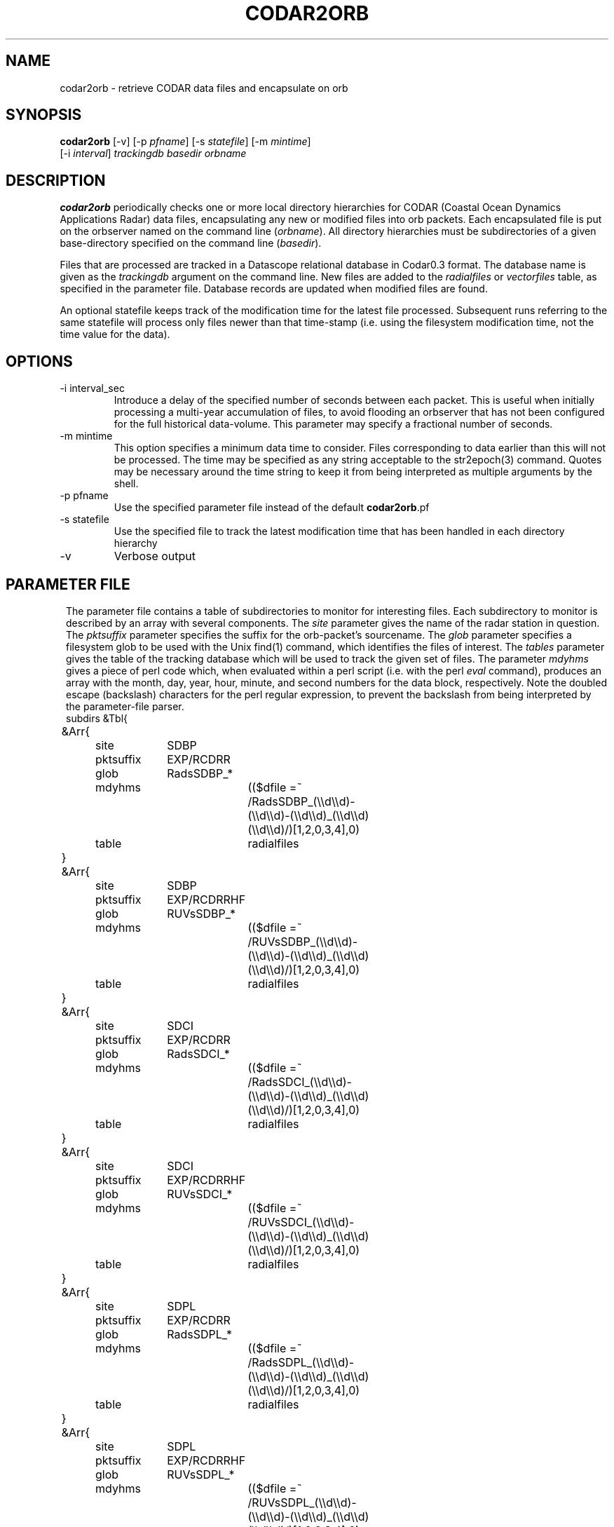.TH CODAR2ORB 1 "$Date: 2004/01/28 19:04:27 $"
.SH NAME
codar2orb \- retrieve CODAR data files and encapsulate on orb
.SH SYNOPSIS
.nf
\fBcodar2orb \fP[-v] [-p \fIpfname\fP] [-s \fIstatefile\fP] [-m \fImintime\fP]
                [-i \fI interval\fP] \fItrackingdb\fP \fIbasedir\fP \fIorbname\fP
.fi
.SH DESCRIPTION
\fBcodar2orb\fP periodically checks one or more local directory hierarchies
for CODAR (Coastal Ocean Dynamics Applications Radar) data files, 
encapsulating any new or modified files into 
orb packets. Each encapsulated file is put on the orbserver named on the 
command line (\fIorbname\fP). All directory hierarchies must be subdirectories of a 
given base-directory specified on the command line (\fIbasedir\fP).

Files that are processed are tracked in a Datascope relational database
in Codar0.3 format. The database name is given as the \fItrackingdb\fP argument 
on the command line. New files are added to the \fIradialfiles\fP or \fIvectorfiles\fP
table, as specified in the parameter file. Database records are updated when
modified files are found.

An optional statefile keeps track of the modification time for the latest 
file processed. Subsequent runs referring to the same statefile will process 
only files newer than that time-stamp (i.e. using the filesystem modification 
time, not the time value for the data).

.SH OPTIONS
.IP "-i interval_sec"
Introduce a delay of the specified number of seconds between each packet. 
This is useful when initially processing a multi-year accumulation of 
files, to avoid flooding an orbserver that has not been configured for the full 
historical data-volume. This parameter may specify a fractional number of 
seconds.

.IP "-m mintime"
This option specifies a minimum data time to consider. Files corresponding 
to data earlier than this will not be processed. The time may be specified 
as any string acceptable to the str2epoch(3) command. Quotes may be necessary 
around the time string to keep it from being interpreted as multiple arguments 
by the shell. 

.IP "-p pfname"
Use the specified parameter file instead of the default \fBcodar2orb\fP.pf

.IP "-s statefile"
Use the specified file to track the latest modification time
that has been handled in each directory hierarchy

.IP -v
Verbose output

.SH PARAMETER FILE
.ft CW
.in 2c
The parameter file contains a table of subdirectories to monitor for 
interesting files. Each subdirectory to monitor is described by an array
with several components. The \fIsite\fP parameter gives the name of the 
radar station in question. The \fIpktsuffix\fP parameter specifies the 
suffix for the orb-packet's sourcename. The \fIglob\fP parameter specifies 
a filesystem glob to be used with the Unix find(1) command, which identifies
the files of interest. The \fItables\fP parameter gives the table of the 
tracking database which will be used to track the given set of files. 
The parameter \fImdyhms\fP gives a piece of perl code which, when evaluated 
within a perl script (i.e. with the perl \fIeval\fP command), produces 
an array with the month, day, year, hour, minute, and second numbers for the 
data block, respectively. Note the doubled escape (backslash) characters
for the perl regular expression, to prevent the backslash from being interpreted
by the parameter-file parser. 
.nf
subdirs &Tbl{
	&Arr{
		site		SDBP
		pktsuffix	EXP/RCDRR	
		glob		RadsSDBP_*	
		mdyhms		(($dfile =~ /RadsSDBP_(\\\\d\\\\d)-(\\\\d\\\\d)-(\\\\d\\\\d)_(\\\\d\\\\d)(\\\\d\\\\d)/)[1,2,0,3,4],0)
		table		radialfiles
	}
	&Arr{
		site		SDBP	
		pktsuffix	EXP/RCDRRHF	
		glob		RUVsSDBP_*
		mdyhms		(($dfile =~ /RUVsSDBP_(\\\\d\\\\d)-(\\\\d\\\\d)-(\\\\d\\\\d)_(\\\\d\\\\d)(\\\\d\\\\d)/)[1,2,0,3,4],0)
		table		radialfiles
	}
	&Arr{
		site		SDCI	
		pktsuffix	EXP/RCDRR	
		glob		RadsSDCI_*	
		mdyhms		(($dfile =~ /RadsSDCI_(\\\\d\\\\d)-(\\\\d\\\\d)-(\\\\d\\\\d)_(\\\\d\\\\d)(\\\\d\\\\d)/)[1,2,0,3,4],0)
		table		radialfiles
	}
	&Arr{
		site		SDCI	
		pktsuffix	EXP/RCDRRHF	
		glob		RUVsSDCI_*
		mdyhms		(($dfile =~ /RUVsSDCI_(\\\\d\\\\d)-(\\\\d\\\\d)-(\\\\d\\\\d)_(\\\\d\\\\d)(\\\\d\\\\d)/)[1,2,0,3,4],0)
		table		radialfiles
	}
	&Arr{
		site		SDPL	
		pktsuffix	EXP/RCDRR	
		glob		RadsSDPL_*	
		mdyhms		(($dfile =~ /RadsSDPL_(\\\\d\\\\d)-(\\\\d\\\\d)-(\\\\d\\\\d)_(\\\\d\\\\d)(\\\\d\\\\d)/)[1,2,0,3,4],0)
		table		radialfiles
	}
	&Arr{
		site		SDPL	
		pktsuffix	EXP/RCDRRHF	
		glob		RUVsSDPL_*
		mdyhms		(($dfile =~ /RUVsSDPL_(\\\\d\\\\d)-(\\\\d\\\\d)-(\\\\d\\\\d)_(\\\\d\\\\d)(\\\\d\\\\d)/)[1,2,0,3,4],0)
		table		radialfiles
	}
	&Arr{
		site		UABC	
		pktsuffix	EXP/RCDRR	
		glob		RadsUABC_*	
		mdyhms		(($dfile =~ /RadsUABC_(\\\\d\\\\d)-(\\\\d\\\\d)-(\\\\d\\\\d)_(\\\\d\\\\d)(\\\\d\\\\d)/)[1,2,0,3,4],0)
		table		radialfiles
	}
	&Arr{
		site		UABC	
		pktsuffix	EXP/RCDRRHF	
		glob		RUVsUABC_*
		mdyhms		(($dfile =~ /RUVsUABC_(\\\\d\\\\d)-(\\\\d\\\\d)-(\\\\d\\\\d)_(\\\\d\\\\d)(\\\\d\\\\d)/)[1,2,0,3,4],0)
		table		radialfiles
	}
	&Arr{
		site		SDLJ	
		pktsuffix	EXP/RCDRVHF	
		glob		Tot_SDLJ_*.mat
		mdyhms		(($dfile =~ /Tot_SDLJ_(\\\\d\\\\d\\\\d\\\\d)(\\\\d\\\\d)(\\\\d\\\\d).(\\\\d\\\\d)(\\\\d\\\\d).mat/)[1,2,0,3,4],0)
		table		vectorfiles
	}
}
.fi
.in
.ft R
.SH EXAMPLE
.ft CW
.in 2c
.nf

.ne 5
%\fB codar2orb -m '1/24/04' -v codarstuff /angel0/CodarData/Data :\fP
Creating tracking-database codarstuff
Executing: find /angel0/CodarData/Data  -name 'RadsSDBP_*' -print
Processing RadsSDBP_04-01-24_0000, timestamped  1/24/2004   0:00:00.000
Processing RadsSDBP_04-01-24_0100, timestamped  1/24/2004   1:00:00.000
Processing RadsSDBP_04-01-24_0200, timestamped  1/24/2004   2:00:00.000
Processing RadsSDBP_04-01-24_0300, timestamped  1/24/2004   3:00:00.000
Processing RadsSDBP_04-01-24_0400, timestamped  1/24/2004   4:00:00.000
Processing RadsSDBP_04-01-24_0500, timestamped  1/24/2004   5:00:00.000
Processing RadsSDBP_04-01-24_0600, timestamped  1/24/2004   6:00:00.000
Executing: find /angel0/CodarData/Data  -name 'RUVsSDBP_*' -print
Processing RUVsSDBP_04-01-24_0000, timestamped  1/24/2004   0:00:00.000
Processing RUVsSDBP_04-01-24_0100, timestamped  1/24/2004   1:00:00.000
Processing RUVsSDBP_04-01-24_0200, timestamped  1/24/2004   2:00:00.000
Processing RUVsSDBP_04-01-24_0300, timestamped  1/24/2004   3:00:00.000
Processing RUVsSDBP_04-01-24_0400, timestamped  1/24/2004   4:00:00.000
Processing RUVsSDBP_04-01-24_0500, timestamped  1/24/2004   5:00:00.000
Processing RUVsSDBP_04-01-24_0600, timestamped  1/24/2004   6:00:00.000
Executing: find /angel0/CodarData/Data  -name 'RadsSDCI_*' -print
Executing: find /angel0/CodarData/Data  -name 'RUVsSDCI_*' -print
Executing: find /angel0/CodarData/Data  -name 'RadsSDPL_*' -print
Processing RadsSDPL_04-01-24_0000, timestamped  1/24/2004   0:00:00.000
Processing RadsSDPL_04-01-24_0100, timestamped  1/24/2004   1:00:00.000
Processing RadsSDPL_04-01-24_0200, timestamped  1/24/2004   2:00:00.000
Processing RadsSDPL_04-01-24_0300, timestamped  1/24/2004   3:00:00.000
Processing RadsSDPL_04-01-24_0400, timestamped  1/24/2004   4:00:00.000
Processing RadsSDPL_04-01-24_0500, timestamped  1/24/2004   5:00:00.000
Executing: find /angel0/CodarData/Data  -name 'RUVsSDPL_*' -print
Processing RUVsSDPL_04-01-24_0000, timestamped  1/24/2004   0:00:00.000
Processing RUVsSDPL_04-01-24_0100, timestamped  1/24/2004   1:00:00.000
Processing RUVsSDPL_04-01-24_0200, timestamped  1/24/2004   2:00:00.000
Processing RUVsSDPL_04-01-24_0300, timestamped  1/24/2004   3:00:00.000
Processing RUVsSDPL_04-01-24_0400, timestamped  1/24/2004   4:00:00.000
Processing RUVsSDPL_04-01-24_0500, timestamped  1/24/2004   5:00:00.000
Executing: find /angel0/CodarData/Data  -name 'RadsUABC_*' -print
Executing: find /angel0/CodarData/Data  -name 'RUVsUABC_*' -print
Executing: find /angel0/CodarData/Data  -name 'Tot_SDLJ_*.mat' -print
Processing Tot_SDLJ_20040124.0500.mat, timestamped  1/24/2004   5:00:00.000
Processing Tot_SDLJ_20040124.0000.mat, timestamped  1/24/2004   0:00:00.000
Processing Tot_SDLJ_20040124.0100.mat, timestamped  1/24/2004   1:00:00.000
Processing Tot_SDLJ_20040124.0200.mat, timestamped  1/24/2004   2:00:00.000
Processing Tot_SDLJ_20040124.0300.mat, timestamped  1/24/2004   3:00:00.000
Processing Tot_SDLJ_20040124.0400.mat, timestamped  1/24/2004   4:00:00.000
% 

In an Antelope real-time system, \fBcodar2orb\fP might be run under rtexec with the
following entry in rtexec.pf (five minutes past every half-hour in this example):

crontab &Arr{
\fBcodar2orb  UTC 5,35 * * * * codar2orb -s state/codar2orb db/codar /angel0/CodarData/Data $ORB\fP
}

.fi
.in
.ft R
.SH "SEE ALSO"
.nf
orb2codar(1), orb2orb(1), str2epoch(3), pf(5)
.fi
.SH "BUGS AND CAVEATS"
The state-file monitoring is timestamped at the beginning of each run. If a given
run of \fBcodar2orb\fP takes too long, files that are added or modified after the start
but before the end of the run might be (fairly harmlessly) processed 
again on the next run.

The time-parsing for input files requires an entry in the parameter file which is 
essentially a piece of perl code. This code is eval'd against the name of the 
data-file to produce a timestamp for the data. This of course presumes the file-names 
contain sufficient information for the time stamp. Also, though this mechanism is 
extremely general and powerful, it does require the system operatore to be at least 
minimally familiar with parameter-files and perl. 

There are two relevant pieces of time information for each file, which could be 
confusing. One is the modification time of the file on the filesystem; the other 
is the time value for the block of data. The latter is used with the -m option and 
in the database and orb packet timestamps. The former is used in the statefile
and for tracking of which files need updating. 

Given sufficient bandwidth, entire historical archives of CODAR data can be 
transferred as quickly as they can be loaded onto the orbserver. As one reduces 
the bandwidth in relation to the size of the historical archive, however, the size 
of the orbserver buffer becomes important: the orbserver buffer must be sufficiently 
large to meet the difference between outbound bandwidth and historical archive size. 
This may not always be desirable for running systems: most systems will probably want 
to set these ratios appropriate for the rate of the near-real-time data influx, not
for historical archive transmission. To prevent data-loss from this configuration 
choice, the -i option is used during historical archive transfer to throttle the 
rate of data loading onto the orb, to match the orb-buffer-size/outbound-bandwidth 
ratio configured for the real-time system.
.SH AUTHOR
.nf
Kent Lindquist
Lindquist Consulting
.fi
.\" $Id: codar2orb.1,v 1.6 2004/01/28 19:04:27 lindquis Exp $
